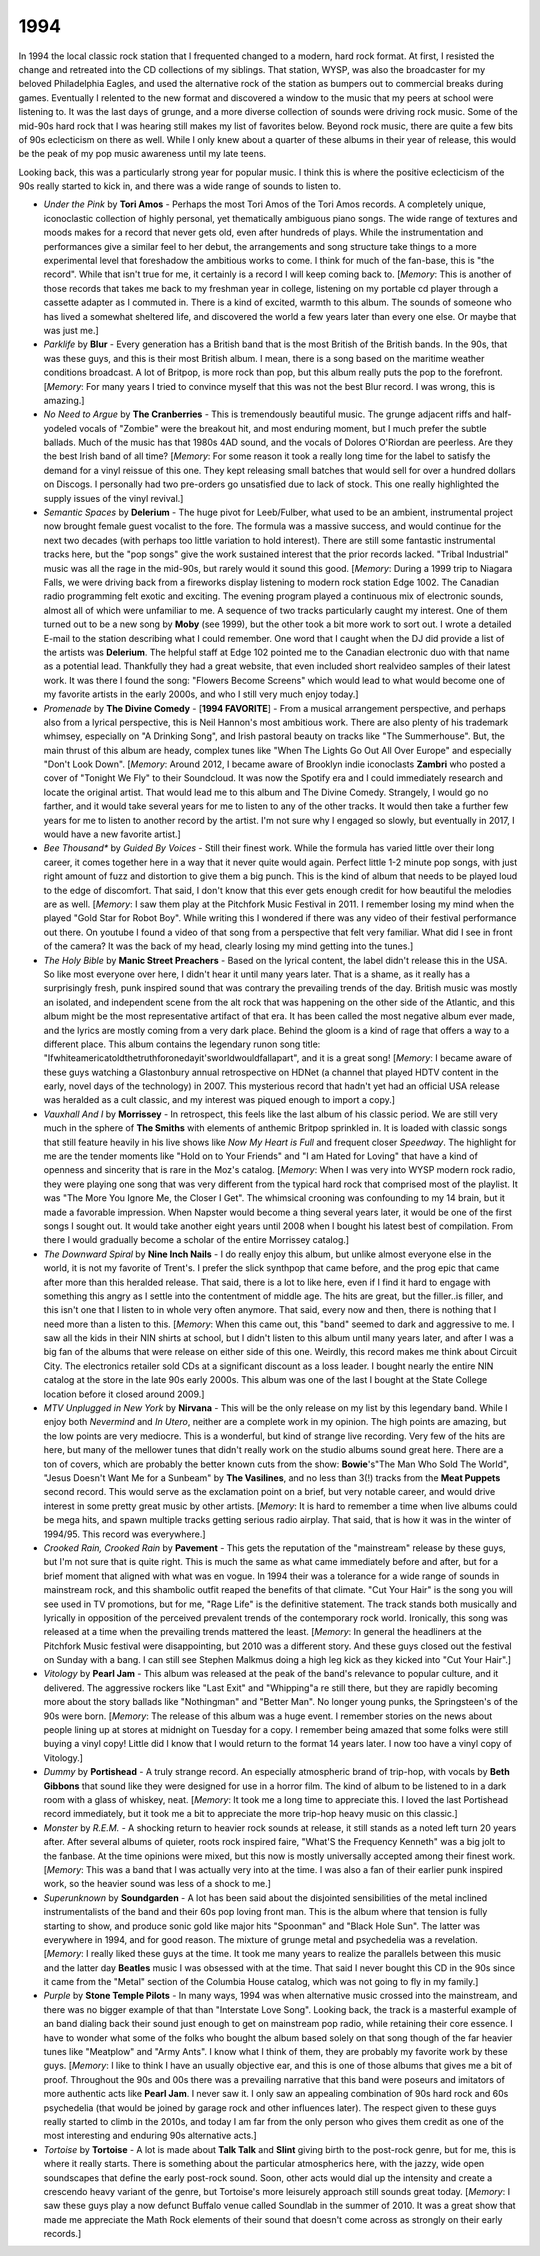 1994 
----

In 1994 the local classic rock station that I frequented changed to a modern,
hard rock format. At first, I resisted the change and retreated into the CD
collections of my siblings. That station, WYSP, was also the broadcaster for my
beloved Philadelphia Eagles, and used the alternative rock of the station as
bumpers out to commercial breaks during games. Eventually I relented to the new
format and discovered a window to the music that my peers at school were
listening to. It was the last days of grunge, and a more diverse collection of
sounds were driving rock music. Some of the mid-90s hard rock that I was hearing
still makes my list of favorites below. Beyond rock music, there are quite a few
bits of 90s eclecticism on there as well. While I only knew about a quarter of
these albums in their year of release, this would be the peak of my pop music
awareness until my late teens.

Looking back, this was a particularly strong year for popular music. I think
this is where the positive eclecticism of the 90s really started to kick in, and
there was a wide range of sounds to listen to. 

.. image:: images/1994.jpg
  :width: 900
  :alt: My favorite albums from 1994

.. raw:: html

  <iframe style="border-radius:12px" 
  src="https://open.spotify.com/embed/playlist/0WFhYr6bmlShgIZLjziYVM?utm_source=generator&theme=0" 
  width="100%" height="352" frameBorder="0" allowfullscreen="" allow="autoplay;
  clipboard-write; encrypted-media; fullscreen; picture-in-picture"
  loading="lazy"></iframe>
  
- *Under the Pink* by **Tori Amos** - Perhaps the most Tori Amos of the Tori
  Amos records. A completely unique, iconoclastic collection of highly personal,
  yet thematically ambiguous piano songs. The wide range of textures and moods
  makes for a record that never gets old, even after hundreds of plays. While
  the instrumentation and performances give a similar feel to her debut, the
  arrangements and song structure take things to a more experimental level that
  foreshadow the ambitious works to come. I think for much of the fan-base, this
  is "the record". While that isn't true for me, it certainly is a record I will
  keep coming back to. [*Memory*: This is another of those records that takes me
  back to my freshman year in college, listening on my portable cd player
  through a cassette adapter as I commuted in. There is a kind of excited,
  warmth to this album. The sounds of someone who has lived a somewhat sheltered
  life, and discovered the world a few years later than every one else. Or maybe
  that was just me.]

- *Parklife* by **Blur** - Every generation has a British band that is the most
  British of the British bands. In the 90s, that was these guys, and this is
  their most British album. I mean, there is a song based on the maritime
  weather conditions broadcast. A lot of Britpop, is more rock than pop, but
  this album really puts the pop to the forefront. [*Memory*: For many years I
  tried to convince myself that this was not the best Blur record. I was wrong,
  this is amazing.]

- *No Need to Argue* by **The Cranberries** - This is tremendously beautiful
  music. The grunge adjacent riffs and half-yodeled vocals of "Zombie" were the
  breakout hit, and most enduring moment, but I much prefer the subtle ballads.
  Much of the music has that 1980s 4AD sound, and the vocals of Dolores
  O'Riordan are peerless. Are they the best Irish band of all time? [*Memory*:
  For some reason it took a really long time for the label to satisfy the demand
  for a vinyl reissue of this one. They kept releasing small batches that would
  sell for over a hundred dollars on Discogs. I personally had two pre-orders go
  unsatisfied due to lack of stock. This one really highlighted the supply
  issues of the vinyl revival.]

- *Semantic Spaces* by **Delerium** - The huge pivot for Leeb/Fulber, what used
  to be an ambient, instrumental project now brought female guest vocalist to
  the fore. The formula was a massive success, and would continue for the next
  two decades (with perhaps too little variation to hold interest). There are
  still some fantastic instrumental tracks here, but the "pop songs" give the
  work sustained interest that the prior records lacked. "Tribal Industrial"
  music was all the rage in the mid-90s, but rarely would it sound this good.
  [*Memory*: During a 1999 trip to Niagara Falls, we were driving back from a
  fireworks display listening to modern rock station Edge 1002. The Canadian
  radio programming felt exotic and exciting. The evening program played a
  continuous mix of electronic sounds, almost all of which were unfamiliar to
  me. A sequence of two tracks particularly caught my interest. One of them
  turned out to be a new song by **Moby** (see 1999), but the other took a bit
  more work to sort out. I wrote a detailed E-mail to the station describing
  what I could remember. One word that I caught when the DJ did provide a list
  of the artists was **Delerium**. The helpful staff at Edge 102 pointed me to
  the Canadian electronic duo with that name as a potential lead. Thankfully
  they had a great website, that even included short realvideo samples of their latest
  work. It was there I found the song: "Flowers Become Screens" which would lead
  to what would become one of my favorite artists in the early 2000s, and who I
  still very much enjoy today.]

- *Promenade* by **The Divine Comedy** - [**1994 FAVORITE**]  - From a musical
  arrangement perspective, and perhaps also from a lyrical perspective, this is
  Neil Hannon's most ambitious work. There are also plenty of his trademark
  whimsey, especially on "A Drinking Song", and Irish pastoral beauty on tracks
  like "The Summerhouse". But, the main thrust of this album are heady, complex
  tunes like "When The Lights Go Out All Over Europe" and especially "Don't Look
  Down". [*Memory*: Around 2012, I became aware of Brooklyn indie iconoclasts
  **Zambri** who posted a cover of "Tonight We Fly" to their Soundcloud. It was
  now the Spotify era and I could immediately research and locate the original
  artist. That would lead me to this album and The Divine Comedy. Strangely, I
  would go no farther, and it would take several years for me to listen to any
  of the other tracks. It would then take a further few years for me to listen
  to another record by the artist. I'm not sure why I engaged so slowly, but
  eventually in 2017, I would have a new favorite artist.]

- *Bee Thousand** by *Guided By Voices* - Still their finest work. While the
  formula has varied little over their long career, it comes together here in a
  way that it never quite would again. Perfect little 1-2 minute pop songs, with
  just right amount of fuzz and distortion to give them a big punch. This is the
  kind of album that needs to be played loud to the edge of discomfort. That
  said, I don't know that this ever gets enough credit for how beautiful the
  melodies are as well.
  [*Memory*: I saw them play at the Pitchfork Music Festival in 2011. I remember
  losing my mind when the played "Gold Star for Robot Boy". While writing this I
  wondered if there was any video of their festival performance out there. On
  youtube I found a video of that song from a perspective that felt very
  familiar. What did I see in front of the camera? It was the back of my head,
  clearly losing my mind getting into the tunes.]

- *The Holy Bible* by **Manic Street Preachers** - Based on the lyrical content,
  the label didn't release this in the USA. So like most everyone over here, I
  didn't hear it until many years later. That is a shame, as it really has a
  surprisingly fresh, punk inspired sound that was contrary the prevailing
  trends of the day. British music was mostly an isolated, and independent scene
  from the alt rock that was happening on the other side of the Atlantic, and
  this album might be the most representative artifact of that era. It has been
  called the most negative album ever made, and the lyrics are mostly coming
  from a very dark place. Behind the gloom is a kind of rage that offers a way
  to a different place. This album contains the legendary runon song title:
  "Ifwhiteamericatoldthetruthforonedayit'sworldwouldfallapart", and it is a great
  song! [*Memory*: I became aware of these guys watching a Glastonbury annual
  retrospective on HDNet (a channel that played HDTV content in the early, novel
  days of the technology) in 2007. This mysterious record that hadn't yet had an
  official USA release was heralded as a cult classic, and my interest was
  piqued enough to import a copy.]

- *Vauxhall And I* by **Morrissey** - In retrospect, this feels like the last
  album of his classic period. We are still very much in the sphere of **The
  Smiths** with elements of anthemic Britpop sprinkled in. It is loaded with
  classic songs that still feature heavily in his live shows like *Now My Heart
  is Full* and frequent closer *Speedway*. The highlight for me are the tender
  moments like "Hold on to Your Friends" and "I am Hated for Loving" that have a
  kind of openness and sincerity that is rare in the Moz's catalog. [*Memory*:
  When I was very into WYSP modern rock radio, they were playing one song that
  was very different from the typical hard rock that comprised most of the
  playlist. It was "The More You Ignore Me, the Closer I Get". The whimsical
  crooning was confounding to my 14 brain, but it made a favorable impression.
  When Napster would become a thing several years later, it would be one of the
  first songs I sought out. It would take another eight years until 2008 when I
  bought his latest best of compilation. From there I would gradually become a
  scholar of the entire Morrissey catalog.]

- *The Downward Spiral* by **Nine Inch Nails** - I do really enjoy this album,
  but unlike almost everyone else in the world, it is not my favorite of
  Trent's. I prefer the slick synthpop that came before, and the prog epic that
  came after more than this heralded release. That said, there is a lot to like
  here, even if I find it hard to engage with something this angry as I settle
  into the contentment of middle age. The hits are great, but the filler..is
  filler, and this isn't one that I listen to in whole very often anymore. That
  said, every now and then, there is nothing that I need more than a listen to
  this. [*Memory*: When this came out, this "band" seemed to dark and aggressive
  to me. I saw all the kids in their NIN shirts at school, but I didn't listen
  to this album until many years later, and after I was a big fan of the albums
  that were release on either side of this one. Weirdly, this record makes me
  think about Circuit City. The electronics retailer sold CDs at a significant
  discount as a loss leader. I bought nearly the entire NIN catalog at the store
  in the late 90s early 2000s. This album was one of the last I bought at the
  State College location before it closed around 2009.]

- *MTV Unplugged in New York* by **Nirvana** - This will be the only release on
  my list by this legendary band. While I enjoy both *Nevermind* and *In Utero*,
  neither are a complete work in my opinion. The high points are amazing, but
  the low points are very mediocre. This is a wonderful, but kind of strange
  live recording. Very few of the hits are here, but many of the mellower tunes
  that didn't really work on the studio albums sound great here. There are a ton
  of covers, which are probably the better known cuts from the show: **Bowie**'s"The Man
  Who Sold The World", "Jesus Doesn't Want Me for a Sunbeam" by **The
  Vasilines**, and no less than 3(!) tracks from the **Meat Puppets** second
  record. This would serve as the exclamation point on a brief, but very notable
  career, and would drive interest in some pretty great music by other artists.
  [*Memory*: It is hard to remember a time when live albums could be mega hits,
  and spawn multiple tracks getting serious radio airplay. That said, that is
  how it was in the winter of 1994/95. This record was everywhere.]

- *Crooked Rain, Crooked Rain* by **Pavement** - This gets the reputation of the
  "mainstream" release by these guys, but I'm not sure that is quite right. This
  is much the same as what came immediately before and after, but for a brief
  moment that aligned with what was en vogue. In 1994 their was a tolerance for
  a wide range of sounds in mainstream rock, and this shambolic outfit reaped
  the benefits of that climate. "Cut Your Hair" is the song you will see used in
  TV promotions, but for me, "Rage Life" is the definitive statement. The track
  stands both musically and lyrically in opposition of the perceived prevalent
  trends of the contemporary rock world. Ironically, this song was released
  at a time when the prevailing trends mattered the least. [*Memory*: In general
  the headliners at the Pitchfork Music festival were disappointing, but 2010
  was a different story. And these guys closed out the festival on Sunday with a
  bang. I can still see Stephen Malkmus doing a high leg kick as they kicked
  into "Cut Your Hair".]

- *Vitology* by **Pearl Jam** - This album was released at the peak of the
  band's relevance to popular culture, and it delivered. The aggressive rockers
  like "Last Exit" and "Whipping"a re still there, but they are rapidly becoming
  more about the story ballads like "Nothingman" and "Better Man". No longer
  young punks, the Springsteen's of the 90s were born. [*Memory*: The release of
  this album was a huge event. I remember stories on the news about people
  lining up at stores at midnight on Tuesday for a copy. I remember being
  amazed that some folks were still buying a vinyl copy! Little did I know that
  I would return to the format 14 years later. I now too have a vinyl copy of
  Vitology.]

- *Dummy* by **Portishead** - A truly strange record. An especially atmospheric
  brand of trip-hop, with vocals by **Beth Gibbons** that sound like they were
  designed for use in a horror film. The kind of album to be listened to in a
  dark room with a glass of whiskey, neat. [*Memory*: It took me a long time to
  appreciate this. I loved the last Portishead record immediately, but it took
  me a bit to appreciate the more trip-hop heavy music on this classic.]

- *Monster* by *R.E.M.* - A shocking return to heavier rock sounds at release,
  it still stands as a noted left turn 20 years after. After several albums of
  quieter, roots rock inspired faire, "What'S the Frequency Kenneth" was a big
  jolt to the fanbase. At the time opinions were mixed, but this now is mostly
  universally accepted among their finest work. [*Memory*: This was a band that
  I was actually very into at the time. I was also a fan of their earlier punk
  inspired work, so the heavier sound was less of a shock to me.]

- *Superunknown* by **Soundgarden** - A lot has been said about the disjointed
  sensibilities of the metal inclined instrumentalists of the band and their 60s
  pop loving front man. This is the album where that tension is fully starting to
  show, and produce sonic gold like major hits "Spoonman" and "Black Hole Sun". The
  latter was everywhere in 1994, and for good reason. The mixture of grunge
  metal and psychedelia was a revelation. [*Memory*: I really liked these guys
  at the time. It took me many years to realize the parallels between this music
  and the latter day **Beatles** music I was obsessed with at the time. That
  said I never bought this CD in the 90s since it came from the "Metal" section
  of the Columbia House catalog, which was not going to fly in my family.]

- *Purple* by **Stone Temple Pilots** - In many ways, 1994 was when alternative
  music crossed into the mainstream, and there was no bigger example of that
  than "Interstate Love Song". Looking back, the track is a masterful example of
  an band dialing back their sound just enough to get on mainstream pop radio,
  while retaining their core essence. I have to wonder what some of the folks
  who bought the album based solely on that song though of the far heavier tunes
  like "Meatplow" and "Army Ants". I know what I think of them, they are
  probably my favorite work by these guys. [*Memory*: I like to think I have an
  usually objective ear, and this is one of those albums that gives me a bit of
  proof. Throughout the 90s and 00s there was a prevailing narrative that this
  band were poseurs and imitators of more authentic acts like **Pearl Jam**. I
  never saw it. I only saw an appealing combination of 90s hard rock and 60s
  psychedelia (that would be joined by garage rock and other influences later).
  The respect given to these guys really started to climb in the 2010s, and
  today I am far from the only person who gives them credit as one of the most
  interesting and enduring 90s alternative acts.]

- *Tortoise* by **Tortoise** - A lot is made about **Talk Talk** and **Slint**
  giving birth to the post-rock genre, but for me, this is where it really
  starts. There is something about the particular atmospherics here, with the
  jazzy, wide open soundscapes that define the early post-rock sound. Soon,
  other acts would dial up the intensity and create a crescendo heavy variant of
  the genre, but Tortoise's more leisurely approach still sounds great today.
  [*Memory*: I saw these guys play a now defunct Buffalo venue called Soundlab
  in the summer of 2010. It was a great show that made me appreciate the Math
  Rock elements of their sound that doesn't come across as strongly on their
  early records.]
